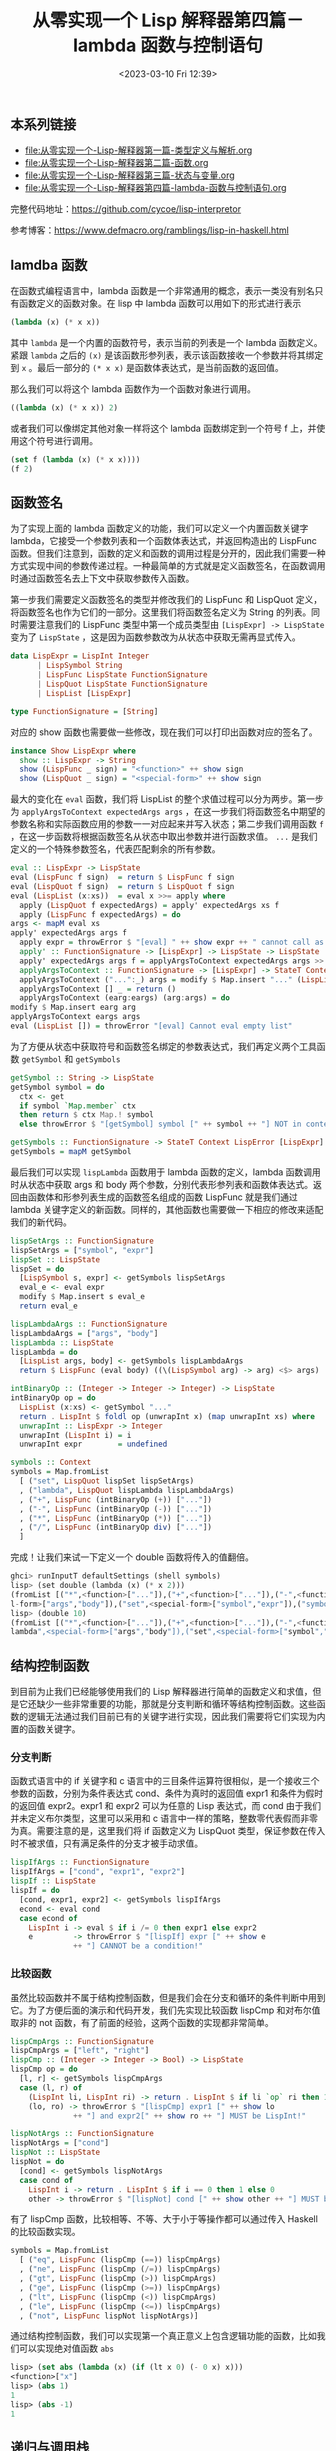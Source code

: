 #+TITLE: 从零实现一个 Lisp 解释器第四篇－lambda 函数与控制语句
#+DATE: <2023-03-10 Fri 12:39>
#+LAYOUT: post
#+TAGS: Haskell, Lisp
#+CATEGORIES: Haskell

** 本系列链接
- [[file:从零实现一个-Lisp-解释器第一篇-类型定义与解析.org]]
- [[file:从零实现一个-Lisp-解释器第二篇-函数.org]]
- [[file:从零实现一个-Lisp-解释器第三篇-状态与变量.org]]
- [[file:从零实现一个-Lisp-解释器第四篇-lambda-函数与控制语句.org]]

完整代码地址：[[https://github.com/cycoe/lisp-interpretor]]

参考博客：[[https://www.defmacro.org/ramblings/lisp-in-haskell.html]]

** lamdba 函数
在函数式编程语言中，lambda 函数是一个非常通用的概念，表示一类没有别名只有函数定义的函数对象。在 lisp 中 lambda 函数可以用如下的形式进行表示

#+begin_src lisp
  (lambda (x) (* x x))
#+end_src

其中 =lambda= 是一个内置的函数符号，表示当前的列表是一个 lambda 函数定义。紧跟 =lambda= 之后的 =(x)= 是该函数形参列表，表示该函数接收一个参数并将其绑定到 =x= 。最后一部分的 =(* x x)= 是函数体表达式，是当前函数的返回值。

那么我们可以将这个 lambda 函数作为一个函数对象进行调用。

#+begin_src lisp
  ((lambda (x) (* x x)) 2)
#+end_src

或者我们可以像绑定其他对象一样将这个 lambda 函数绑定到一个符号 f 上，并使用这个符号进行调用。

#+begin_src lisp
  (set f (lambda (x) (* x x))))
  (f 2)
#+end_src

** 函数签名
为了实现上面的 lambda 函数定义的功能，我们可以定义一个内置函数关键字 lambda，它接受一个参数列表和一个函数体表达式，并返回构造出的 LispFunc 函数。但我们注意到，函数的定义和函数的调用过程是分开的，因此我们需要一种方式实现中间的参数传递过程。一种最简单的方式就是定义函数签名，在函数调用时通过函数签名去上下文中获取参数传入函数。

第一步我们需要定义函数签名的类型并修改我们的 LispFunc 和 LispQuot 定义，将函数签名也作为它们的一部分。这里我们将函数签名定义为 String 的列表。同时需要注意我们的 LispFunc 类型中第一个成员类型由 =[LispExpr] -> LispState= 变为了 =LispState= ，这是因为函数参数改为从状态中获取无需再显式传入。

#+begin_src haskell
  data LispExpr = LispInt Integer
		| LispSymbol String
		| LispFunc LispState FunctionSignature
		| LispQuot LispState FunctionSignature
		| LispList [LispExpr]

  type FunctionSignature = [String]
#+end_src

对应的 show 函数也需要做一些修改，现在我们可以打印出函数对应的签名了。

#+begin_src haskell
  instance Show LispExpr where
    show :: LispExpr -> String
    show (LispFunc _ sign) = "<function>" ++ show sign
    show (LispQuot _ sign) = "<special-form>" ++ show sign
#+end_src

最大的变化在 =eval= 函数，我们将 LispList 的整个求值过程可以分为两步。第一步为 =applyArgsToContext expectedArgs args= ，在这一步我们将函数签名中期望的参数名称和实际函数应用的参数一一对应起来并写入状态；第二步我们调用函数 =f= ，在这一步函数将根据函数签名从状态中取出参数并进行函数求值。 =...= 是我们定义的一个特殊参数签名，代表匹配剩余的所有参数。

#+begin_src haskell
    eval :: LispExpr -> LispState
    eval (LispFunc f sign)  = return $ LispFunc f sign
    eval (LispQuot f sign)  = return $ LispQuot f sign
    eval (LispList (x:xs))  = eval x >>= apply where
      apply (LispQuot f expectedArgs) = apply' expectedArgs xs f
      apply (LispFunc f expectedArgs) = do
	args <- mapM eval xs
	apply' expectedArgs args f
      apply expr = throwError $ "[eval] " ++ show expr ++ " cannot call as function"
      apply' :: FunctionSignature -> [LispExpr] -> LispState -> LispState
      apply' expectedArgs args f = applyArgsToContext expectedArgs args >> f
      applyArgsToContext :: FunctionSignature -> [LispExpr] -> StateT Context LispError ()
      applyArgsToContext ("...":_) args = modify $ Map.insert "..." (LispList args)
      applyArgsToContext [] _ = return ()
      applyArgsToContext (earg:eargs) (arg:args) = do
	modify $ Map.insert earg arg
	applyArgsToContext eargs args
    eval (LispList []) = throwError "[eval] Cannot eval empty list"
#+end_src

为了方便从状态中获取符号和函数签名绑定的参数表达式，我们再定义两个工具函数 =getSymbol= 和 =getSymbols=

#+begin_src haskell
    getSymbol :: String -> LispState
    getSymbol symbol = do
      ctx <- get
      if symbol `Map.member` ctx
      then return $ ctx Map.! symbol
      else throwError $ "[getSymbol] symbol [" ++ symbol ++ "] NOT in context!"

    getSymbols :: FunctionSignature -> StateT Context LispError [LispExpr]
    getSymbols = mapM getSymbol
#+end_src

最后我们可以实现 =lispLambda= 函数用于 lambda 函数的定义，lambda 函数调用时从状态中获取 args 和 body 两个参数，分别代表形参列表和函数体表达式。返回由函数体和形参列表生成的函数签名组成的函数 LispFunc 就是我们通过 lambda 关键字定义的新函数。同样的，其他函数也需要做一下相应的修改来适配我们的新代码。

#+begin_src haskell
  lispSetArgs :: FunctionSignature
  lispSetArgs = ["symbol", "expr"]
  lispSet :: LispState
  lispSet = do
    [LispSymbol s, expr] <- getSymbols lispSetArgs
    eval_e <- eval expr
    modify $ Map.insert s eval_e
    return eval_e

  lispLambdaArgs :: FunctionSignature
  lispLambdaArgs = ["args", "body"]
  lispLambda :: LispState
  lispLambda = do
    [LispList args, body] <- getSymbols lispLambdaArgs
    return $ LispFunc (eval body) ((\(LispSymbol arg) -> arg) <$> args)

  intBinaryOp :: (Integer -> Integer -> Integer) -> LispState
  intBinaryOp op = do
    LispList (x:xs) <- getSymbol "..."
    return . LispInt $ foldl op (unwrapInt x) (map unwrapInt xs) where
    unwrapInt :: LispExpr -> Integer
    unwrapInt (LispInt i) = i
    unwrapInt expr        = undefined

  symbols :: Context
  symbols = Map.fromList
    [ ("set", LispQuot lispSet lispSetArgs)
    , ("lambda", LispQuot lispLambda lispLambdaArgs)
    , ("+", LispFunc (intBinaryOp (+)) ["..."])
    , ("-", LispFunc (intBinaryOp (-)) ["..."])
    , ("*", LispFunc (intBinaryOp (*)) ["..."])
    , ("/", LispFunc (intBinaryOp div) ["..."])
    ]
#+end_src

完成！让我们来试一下定义一个 double 函数将传入的值翻倍。

#+begin_src haskell
  ghci> runInputT defaultSettings (shell symbols)
  lisp> (set double (lambda (x) (* x 2)))
  (fromList [("*",<function>["..."]),("+",<function>["..."]),("-",<function>["..."]),("/",<function>["..."]
  l-form>["args","body"]),("set",<special-form>["symbol","expr"]),("symbol",double)],<function>["x"])
  lisp> (double 10)
  (fromList [("*",<function>["..."]),("+",<function>["..."]),("-",<function>["..."]),("...",(10 2)),("/",<f
  lambda",<special-form>["args","body"]),("set",<special-form>["symbol","expr"]),("symbol",double),("x",10)
#+end_src

** 结构控制函数
到目前为止我们已经能够使用我们的 Lisp 解释器进行简单的函数定义和求值，但是它还缺少一些非常重要的功能，那就是分支判断和循环等结构控制函数。这些函数的逻辑无法通过我们目前已有的关键字进行实现，因此我们需要将它们实现为内置的函数关键字。

*** 分支判断
函数式语言中的 if 关键字和 c 语言中的三目条件运算符很相似，是一个接收三个参数的函数，分别为条件表达式 cond、条件为真时的返回值 expr1 和条件为假时的返回值 expr2。expr1 和 expr2 可以为任意的 Lisp 表达式，而 cond 由于我们并未定义布尔类型，这里可以采用和 c 语言中一样的策略，整数零代表假而非零为真。需要注意的是，这里我们将 if 函数定义为 LispQuot 类型，保证参数在传入时不被求值，只有满足条件的分支才被手动求值。

#+begin_src haskell
  lispIfArgs :: FunctionSignature
  lispIfArgs = ["cond", "expr1", "expr2"]
  lispIf :: LispState
  lispIf = do
    [cond, expr1, expr2] <- getSymbols lispIfArgs
    econd <- eval cond
    case econd of
      LispInt i -> eval $ if i /= 0 then expr1 else expr2
      e         -> throwError $ "[lispIf] expr [" ++ show e
				++ "] CANNOT be a condition!"
#+end_src

*** 比较函数
虽然比较函数并不属于结构控制函数，但是我们会在分支和循环的条件判断中用到它。为了方便后面的演示和代码开发，我们先实现比较函数 lispCmp 和对布尔值取非的 not 函数，有了前面的经验，这两个函数的实现都非常简单。

#+begin_src haskell
  lispCmpArgs :: FunctionSignature
  lispCmpArgs = ["left", "right"]
  lispCmp :: (Integer -> Integer -> Bool) -> LispState
  lispCmp op = do
    [l, r] <- getSymbols lispCmpArgs
    case (l, r) of
      (LispInt li, LispInt ri) -> return . LispInt $ if li `op` ri then 1 else 0
      (lo, ro) -> throwError $ "[lispCmp] expr1 [" ++ show lo
			    ++ "] and expr2[" ++ show ro ++ "] MUST be LispInt!"

  lispNotArgs :: FunctionSignature
  lispNotArgs = ["cond"]
  lispNot :: LispState
  lispNot = do
    [cond] <- getSymbols lispNotArgs
    case cond of
      LispInt i -> return . LispInt $ if i == 0 then 1 else 0
      other -> throwError $ "[lispNot] cond [" ++ show other ++ "] MUST be LispInt!"
#+end_src

有了 lispCmp 函数，比较相等、不等、大于小于等操作都可以通过传入 Haskell 的比较函数实现。

#+begin_src haskell
  symbols = Map.fromList
    [ ("eq", LispFunc (lispCmp (==)) lispCmpArgs)
    , ("ne", LispFunc (lispCmp (/=)) lispCmpArgs)
    , ("gt", LispFunc (lispCmp (>)) lispCmpArgs)
    , ("ge", LispFunc (lispCmp (>=)) lispCmpArgs)
    , ("lt", LispFunc (lispCmp (<)) lispCmpArgs)
    , ("le", LispFunc (lispCmp (<=)) lispCmpArgs)
    , ("not", LispFunc lispNot lispNotArgs)]
#+end_src

通过结构控制函数，我们可以实现第一个真正意义上包含逻辑功能的函数，比如我们可以实现绝对值函数 =abs=

#+begin_src lisp
  lisp> (set abs (lambda (x) (if (lt x 0) (- 0 x) x)))
  <function>["x"]
  lisp> (abs 1)
  1
  lisp> (abs -1)
  1
#+end_src

** 递归与调用栈
要如何实现循环？这个问题在函数式语言中一般是通过递归来解决。我们的解释器支持递归嗎？让我们先来试着定义一个求阶乘的递归函数。

这个函数非常简单，当传入的 =x= 为 0 时为递归终止条件我们直接返回 1；当 =x= 不为 0 时函数返回 =x= 和 (x-1) 阶乘的乘积。让我们传入 5 求一下阶乘的结果。

#+begin_src lisp
  lisp> (set prod (lambda (x) (if (eq x 0) 1 (* x (prod (- x 1))))))
  <function>["x"]
  lisp> (prod 5)
  120
#+end_src

竟然得到了正确的结果，这是怎么做到的呢？让我们来分析一下整个调用过程。递归函数的调用可以分为参数向下传递，以及到达终于条件后结果向上回归两个过程。

#+begin_src lisp
  (prod 5)
  (* 5 (prod 4))
  (* 5 (* 4 (prod 3)))
  (* 5 (* 4 (* 3 (prod 2))))
  (* 5 (* 4 (* 3 (* 2 (prod 1)))))
  (* 5 (* 4 (* 3 (* 2 (* 1 (prod 0))))))
  (* 5 (* 4 (* 3 (* 2 (* 1 1)))))
  (* 5 (* 4 (* 3 (* 2 1))))
  (* 5 (* 4 (* 3 2)))
  (* 5 (* 4 6))
  (* 5 24)
  120
#+end_src

可以看到，整个调用和求值过程没有问题，但是真的是这样嗎？我们可以试着把 =x= 和 =(prod (- x 1))= 的顺序换一下。

#+begin_src lisp
  lisp> (set prod (lambda (x) (if (eq x 0) 1 (* (prod (- x 1)) x))))
  <function>["x"]
  lisp> (prod 5)
  0
#+end_src

结果竟然变成了零！说明我们的解释器在处理递归时还有 bug。问题出在哪里？我们可以先分析一下递归参数向下传递的部分。

#+begin_src lisp
  (prod 5)
  (* (prod 4) x)
  (* (* (prod 3) x) x)
  (* (* (* (prod 2) x) x) x)
  (* (* (* (* (prod 1) x) x) x) x)
  (* (* (* (* (* (prod 0) x) x) x) x) x)
#+end_src

这里与上面的 prod 定义方式一个很明显的不同之处就是，由于函数中 =x= 的位置在 =(prod (- x 1))= 之后，导致 =x= 的求值在整个递归过程到达终止条件并且开始回归之后才会进行。当调用到 =(prod 0)= 时事情开始变得不同，0 作为参数 =x= 的值被传入函数，这个时候我们的状态表中就保存了符号 =x= 对应的值为 0。当 =(prod 0)= 调用完成后会返回结果为 1，但此时状态表中的 =x= 绑定的始终是 0，导致后续对 =x= 进行求值的结果全部为 0。

#+begin_src lisp
  (* (* (* (* (* (prod 0) x) x) x) x) x)
  (* (* (* (* (* 1 0) x) x) x) x)
  (* (* (* (* 0 0) x) x) x)
  (* (* (* 0 0) x) x)
  (* (* 0 0) x)
  (* 0 0)
  0
#+end_src

问题出现的根本原因在于我们的递归函数中有些表达式在递归函数自身之后求值，导致之前调用的函数的参数对后面用到同名参数的表达式产生了干扰。解决这个问题的一个办法是为每一次函数调用都绑定一个栈空间，并且这个栈空间在函数调用完成之后就被销毁，这样函数的局部变量就拥有了生命周期，不同函数之间也不会产生影响。

首先我们来定义一下我们的栈空间类型，先将原先的符号映射表类型改名为 =SymbolTable= ，再将 =Context= 定义为一个链表的形式。 =Context= 由一个 SymbolTable 和一个可能指向下一个 Context 节点的 =Maybe= 对象组成。如果 Maybe 为 =Nothing= 表示当前栈帧为栈底。

#+begin_src haskell
  type SymbolTable = Map.Map String LispExpr
  data Context     = Context SymbolTable (Maybe Context) deriving Show
#+end_src

为了对栈空间进行操作，我们需要定义 4 个工具函数。 =pushContext= 将一个空的符号表压入栈； =popContext= 将栈顶的符号表弹出，如果当前帧已经是栈底则不做处理； =updateSymbol= 将一个符号和对应的表达式更新到栈顶的符号表中； =updateSymbolInParent= 函数比较特殊，它将符号和对应的表达式更新到栈顶的上一层栈帧。

#+begin_src haskell
  pushContext :: Context -> Context
  pushContext ctx = Context Map.empty (Just ctx)

  popContext :: Context -> Context
  popContext (Context _ (Just parent)) = parent

  updateSymbol :: String -> LispExpr -> StateT Context LispError ()
  updateSymbol symbol expr = modify $ \(Context st mp) -> Context (Map.insert symbol expr st) mp

  updateSymbolInParent :: String -> LispExpr -> StateT Context LispError ()
  updateSymbolInParent symbol expr = modify $ \(Context st mp) -> Context st (update mp) where
    update (Just (Context st mp)) = Just (Context (Map.insert symbol expr st) mp)
#+end_src

=getSymbol= 函数现在查找符号需要依次从栈顶查找到栈底，对应了当前作用域不存在变量则去外层作用域查找的操作。

#+begin_src haskell
  getSymbol :: String -> LispState
  getSymbol symbol = do
    ctx <- get
    getSymbolFrom symbol ctx where
      getSymbolFrom :: String -> Context -> LispState
      getSymbolFrom symbol (Context st mp) =
	if symbol `Map.member` st
	then return $ st Map.! symbol
	else case mp of
	  Nothing -> throwError $ "[getSymbol] symbol [" ++ symbol ++ "] NOT in symbol table!"
	  Just parent -> getSymbolFrom symbol parent
#+end_src

LispList 求值函数也需要做一些调整，最核心的部分是 =apply'= 函数的实现。现在在函数调用之前我们先用 =modify pushContext= 压入空的符号表，然后在空的符号表上更新函数参数的值，调用函数，最后将当前栈顶弹出完成一个完整的函数调用过程。

#+begin_src haskell
  eval (LispSymbol s)     = getSymbol s
  eval (LispList (x:xs))  = eval x >>= apply where
    apply (LispQuot f expectedArgs) = apply' expectedArgs xs f
    apply (LispFunc f expectedArgs) = do
      args <- mapM eval xs
      apply' expectedArgs args f
    apply expr = throwError $ "[eval] " ++ show expr ++ " cannot call as function"
    apply' :: FunctionSignature -> [LispExpr] -> LispState -> LispState
    apply' expectedArgs args f = do
      modify pushContext
      applyArgsToContext expectedArgs args
      result <- f
      modify popContext
      return result
    applyArgsToContext :: FunctionSignature -> [LispExpr] -> StateT Context LispError ()
    applyArgsToContext ("...":_) args = updateSymbol "..." $ LispList args
    applyArgsToContext [] _ = return ()
    applyArgsToContext (earg:eargs) (arg:args) = do
      updateSymbol earg arg
      applyArgsToContext eargs args
#+end_src

当 =lispSet= 函数被调用时同样会压入空栈帧，但我们不应该在当前栈顶绑定符号，因为当前栈顶会在 =lispSet= 函数调用完成后被弹出。所以需要调用 =updateSymbolInParent= 在上一层栈帧绑定符号和表达式。

#+begin_src haskell
  lispSet :: LispState
  lispSet = do
    [LispSymbol s, expr] <- getSymbols lispSetArgs
    eval_e <- eval expr
    updateSymbolInParent s eval_e
    return eval_e
#+end_src

最后验证一下我们的阶乘函数是否可以正确工作。

#+begin_src lisp
  lisp> (set prod (lambda (x) (if (eq x 0) 1 (* (prod (- x 1)) x))))
  <function>["x"]
  lisp> (prod 5)
  120
#+end_src
